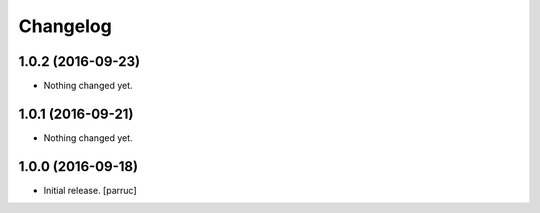 Changelog
=========


1.0.2 (2016-09-23)
------------------

- Nothing changed yet.


1.0.1 (2016-09-21)
------------------

- Nothing changed yet.


1.0.0 (2016-09-18)
------------------

- Initial release.
  [parruc]
